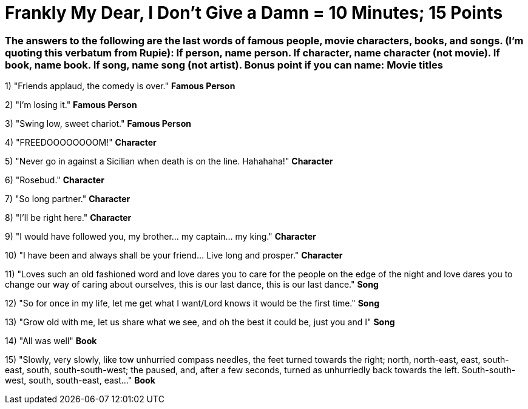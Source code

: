 = Frankly My Dear, I Don't Give a Damn = 10 Minutes; 15 Points

=== The answers to the following are the last words of famous people, movie characters, books, and songs. (I'm quoting this verbatum from Rupie): If person, name person. If character, name character (not movie). If book, name book. If song, name song (not artist). Bonus point if you can name: Movie titles

1) "Friends applaud, the comedy is over." *Famous Person*

2) "I'm losing it." *Famous Person*

3) "Swing low, sweet chariot." *Famous Person*

4) "FREEDOOOOOOOOM!" *Character*

5) "Never go in against a Sicilian when death is on the line. Hahahaha!" *Character*

6) "Rosebud." *Character*

7) "So long partner." *Character*

8) "I'll be right here." *Character*

9) "I would have followed you, my brother... my captain... my king." *Character*

10) "I have been and always shall be your friend... Live long and prosper." *Character*

11) "Loves such an old fashioned word and love dares you to care for the people on the edge of the night and love dares you to change our way of caring about ourselves, this is our last dance, this is our last dance." *Song*

12) "So for once in my life, let me get what I want/Lord knows it would be the first time." *Song*

13) "Grow old with me, let us share what we see, and oh the best it could be, just you and I" *Song*

14) "All was well" *Book*

15) "Slowly, very slowly, like tow unhurried compass needles, the feet turned towards the right; north, north-east, east, south-east, south, south-south-west; the paused, and, after a few seconds, turned as unhurriedly back towards the left. South-south-west, south, south-east, east..." *Book*

